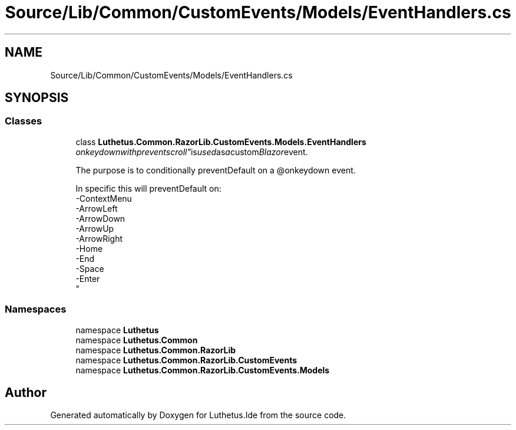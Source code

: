 .TH "Source/Lib/Common/CustomEvents/Models/EventHandlers.cs" 3 "Version 1.0.0" "Luthetus.Ide" \" -*- nroff -*-
.ad l
.nh
.SH NAME
Source/Lib/Common/CustomEvents/Models/EventHandlers.cs
.SH SYNOPSIS
.br
.PP
.SS "Classes"

.in +1c
.ti -1c
.RI "class \fBLuthetus\&.Common\&.RazorLib\&.CustomEvents\&.Models\&.EventHandlers\fP"
.br
.RI ""onkeydownwithpreventscroll" is used as a custom Blazor event\&.
.br

.br
 The purpose is to conditionally preventDefault on a @onkeydown event\&.
.br

.br
 In specific this will preventDefault on:
.br
 -ContextMenu
.br
 -ArrowLeft
.br
 -ArrowDown
.br
 -ArrowUp
.br
 -ArrowRight
.br
 -Home
.br
 -End
.br
 -Space
.br
 -Enter
.br
 "
.in -1c
.SS "Namespaces"

.in +1c
.ti -1c
.RI "namespace \fBLuthetus\fP"
.br
.ti -1c
.RI "namespace \fBLuthetus\&.Common\fP"
.br
.ti -1c
.RI "namespace \fBLuthetus\&.Common\&.RazorLib\fP"
.br
.ti -1c
.RI "namespace \fBLuthetus\&.Common\&.RazorLib\&.CustomEvents\fP"
.br
.ti -1c
.RI "namespace \fBLuthetus\&.Common\&.RazorLib\&.CustomEvents\&.Models\fP"
.br
.in -1c
.SH "Author"
.PP 
Generated automatically by Doxygen for Luthetus\&.Ide from the source code\&.
